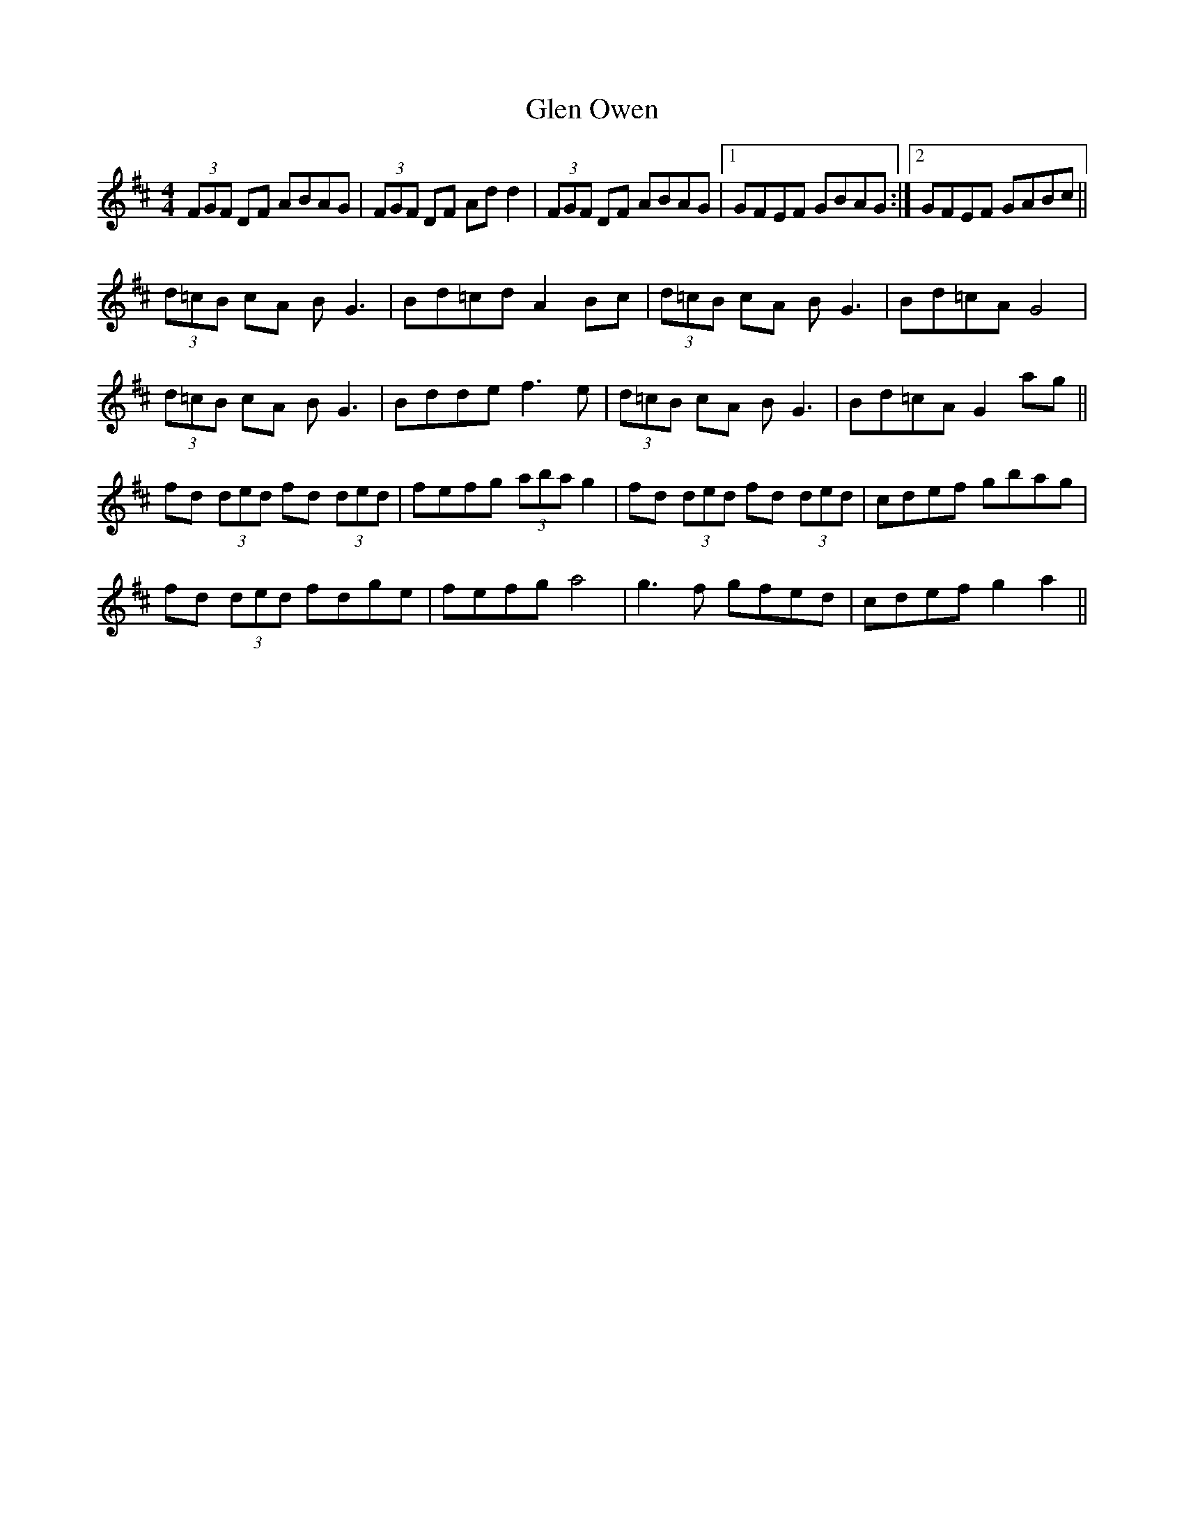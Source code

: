 X: 15452
T: Glen Owen
R: reel
M: 4/4
K: Dmajor
(3FGF DF ABAG|(3FGF DF Add2|(3FGF DF ABAG|1 GFEF GBAG:|2 GFEF GABc||
(3d=cB cA BG3|Bd=cd A2Bc|(3d=cB cA BG3|Bd=cA G4|
(3d=cB cA BG3|Bdde f3e|(3d=cB cA BG3|Bd=cA G2ag||
fd (3ded fd (3ded|fefg (3aba g2|fd (3ded fd (3ded|cdef gbag|
fd (3ded fdge|fefg a4|g3f gfed|cdef g2a2||


